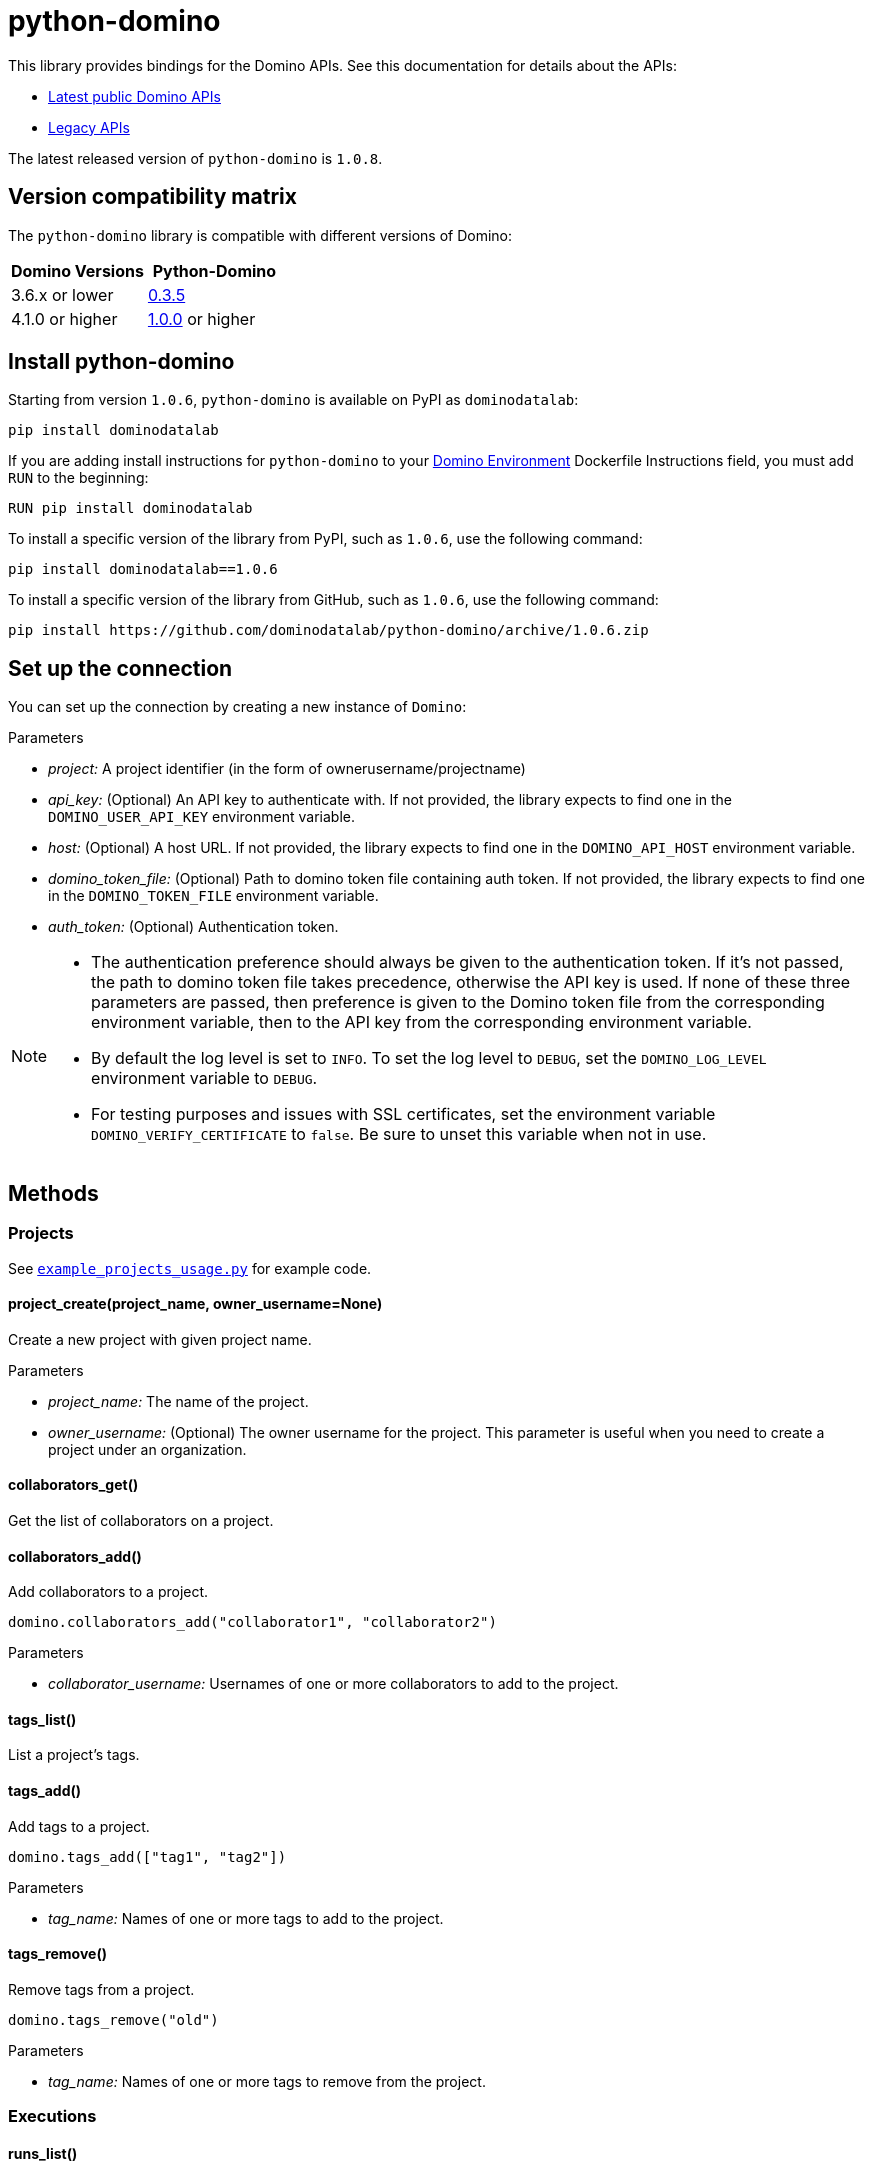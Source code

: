 = python-domino

This library provides bindings for the Domino APIs.  See this documentation for details about the APIs:

* https://docs.dominodatalab.com/en/latest/api_guide/8c929e/domino-public-apis/[Latest public Domino APIs]
* https://dominodatalab.github.io/api-docs/[Legacy APIs]

The latest released version of `python-domino` is `1.0.8`.

== Version compatibility matrix

The `python-domino` library is compatible with different versions of Domino:

[cols=",^"]
|===
| Domino Versions | Python-Domino

| 3.6.x or lower
| http://github.com/dominodatalab/python-domino/archive/0.3.5.zip[0.3.5]

| 4.1.0 or higher
| https://github.com/dominodatalab/python-domino/archive/1.0.0.zip[1.0.0] or higher
|===

== Install python-domino

Starting from version `1.0.6`, `python-domino` is available on PyPI as `dominodatalab`:

[source,shell]
----
pip install dominodatalab
----

If you are adding install instructions for `python-domino` to your https://support.dominodatalab.com/hc/en-us/articles/115000392643-Compute-Environment-Management[Domino Environment^] Dockerfile Instructions field, you must add `RUN` to the beginning:

[source,shell]
----
RUN pip install dominodatalab
----

To install a specific version of the library from PyPI, such as `1.0.6`, use the following command:

[source,shell]
----
pip install dominodatalab==1.0.6
----

To install a specific version of the library from GitHub, such as `1.0.6`, use the following command:

[source,shell]
----
pip install https://github.com/dominodatalab/python-domino/archive/1.0.6.zip
----

== Set up the connection

You can set up the connection by creating a new instance of `Domino`:

._class_ Domino(project, api_key=None, host=None, domino_token_file=None, auth_token=None)

.Parameters

* _project:_ A project identifier (in the form of ownerusername/projectname)
* _api_key:_ (Optional) An API key to authenticate with. 
If not provided, the library expects to find one in the `DOMINO_USER_API_KEY` environment variable.
* _host:_ (Optional) A host URL. 
If not provided, the library expects to find one in the `DOMINO_API_HOST` environment variable.
* _domino_token_file:_ (Optional) Path to domino token file containing auth token. 
If not provided, the library expects to find one in the `DOMINO_TOKEN_FILE` environment variable.
* _auth_token:_ (Optional) Authentication token.

[NOTE]
====
* The authentication preference should always be given to the authentication token. 
If it's not passed, the path to domino token file takes precedence, otherwise the API key is used. 
If none of these three parameters are passed, then preference is given to the Domino token file from the corresponding environment variable, then to the API key from the corresponding environment variable.
* By default the log level is set to `INFO`.
To set the log level to `DEBUG`, set the `DOMINO_LOG_LEVEL` environment variable to `DEBUG`.
* For testing purposes and issues with SSL certificates, set the environment variable `DOMINO_VERIFY_CERTIFICATE` to `false`. 
Be sure to unset this variable when not in use.
====

== Methods

=== Projects

See https://github.com/dominodatalab/python-domino/blob/master/examples/example_projects_usage.py[`example_projects_usage.py`] for example code.

==== project_create(project_name, owner_username=None)

Create a new project with given project name.

.Parameters

* _project_name:_ The name of the project.
* _owner_username:_ (Optional) The owner username for the project. 
This parameter is useful when you need to create a project under an organization.

==== collaborators_get()

Get the list of collaborators on a project.

==== collaborators_add()

Add collaborators to a project.

[source,python]
----
domino.collaborators_add("collaborator1", "collaborator2")
----

.Parameters

* _collaborator_username:_ Usernames of one or more collaborators to add to the project.

==== tags_list()

List a project's tags.

==== tags_add()

Add tags to a project.

[source,python]
----
domino.tags_add(["tag1", "tag2"])
----

.Parameters

* _tag_name:_ Names of one or more tags to add to the project.

==== tags_remove()

Remove tags from a project.

[source,python]
----
domino.tags_remove("old")
----

.Parameters

* _tag_name:_ Names of one or more tags to remove from the project.

=== Executions

==== runs_list()

List the executions on the selected project.

==== runs_start(_command, isDirect, commitId, title, tier, publishApiEndpoint*)

Start a new execution on the selected project. 

.Parameters

* _command:_ The command to execution as an array of strings where members of the array represent arguments of the command. 
For example: `["main.py", "hi mom"]`
* _isDirect:_ (Optional) Whether or not this command should be passed directly to a shell.
* _commitId:_ (Optional) The `commitId` to launch from. 
If not provided, the project launches from the latest commit.
* _title:_ (Optional) A title for the execution.
* _tier:_ (Optional) The hardware tier to use for the execution. 
This is the human-readable name of the hardware tier, such as "Free", "Small", or "Medium". 
If not provided, the project's default tier is used.
* _publishApiEndpoint:_ (Optional) Whether or not to publish an API endpoint from the resulting output.

==== runs_start_blocking(_command, isDirect, commitId, title, tier, publishApiEndpoint, poll_freq=5, max_poll_time=6000*)

Start a new execution on the selected project and make a blocking request that waits until job is finished.

.Parameters

* _command:_ The command to execution as an array of strings where members of the array represent arguments of the command. 
For example: `["main.py", "hi mom"]`
* _isDirect:_ (Optional) Whether or not this command should be passed directly to a shell.
* _commitId:_ (Optional) The `commitId` to launch from.
If not provided, the project launches from the latest commit.
* _title:_ (Optional) A title for the execution.
* _tier:_ (Optional) The hardware tier to use for the execution. 
Will use project's default tier if not provided.
If not provided, the project's default tier is used.
* _publishApiEndpoint:_ (Optional) Whether or not to publish an API endpoint from the resulting output.
* _poll_freq:_ (Optional) Number of seconds between polling of the Domino server for status of the task that is running.
* _max_poll_time:_ (Optional) Maximum number of seconds to wait for a task to complete. 
If this threshold is exceeded, an exception is raised.
* _retry_count:_ (Optional) Maximum number of polling retries (in case of transient HTTP errors). 
If this threshold is exceeded, an exception is raised.

==== run_stop(*runId, saveChanges=True):

Stop an existing execution in the selected project.

.Parameters

* _runId:_ String that identifies the execution.
* _saveChanges:_ (Defaults to True) If false, execution results are discarded.

==== runs_stdout(_runId*)

Get `stdout` emitted by a particular execution.

.Parameters

* _runId:_ string that identifies the execution

=== Files and blobs

==== files_list(_commitId, path*)

List the files in a folder in the Domino project.

.Parameters

* _commitId:_ The `commitId` to list files from.
* _path:_ (Defaults to "/") The path to list from.

==== files_upload(_path, file*)

Upload a Python file object into the specified path inside the project. 
See `examples/upload_file.py` for an example.
All parameters are required.

.Parameters

* _path:_ The path to save the file to. 
For example, `/README.md` writes to the root directory of the project while `/data/numbers.csv` saves the file to a subfolder named `data`.
If the specified folder does not yet exist, it is created.
* _file:_ A Python file object. 
For example: `f = open("authors.txt","rb")`

==== blobs_get(_key*)

Retrieve a file from the Domino server by blob key.

.Parameters

* _key:_ The key of the file to fetch from the blob server.

=== Apps

==== app_publish(_unpublishRunningApps=True*, _hardwareTierId=None_)

Publish an app in the Domino project, or republish an existing app. 

.Parameters

* _unpublishRunningApps:_ (Defaults to True) Check for active app instances in the current project and unpublish them before publishing.
* _hardwareTierId:_ (Optional) Launch the app on the specified hardware tier.

==== app_unpublish()

Stop all running apps in the Domino project.

=== Jobs

==== job_start(_command*, _commit_id=None_, _hardware_tier_name=None_, _environment_id=None_, _on_demand_spark_cluster_properties=None_):

Start a new job (execution) in the project.

.Parameters

* _command (string):_ Command to execute in Job. 
For example: `domino.job_start(command="main.py arg1 arg2")`
* _commit_id (string):_ (Optional) The `commitId` to launch from. 
If not provided, the job launches from the latest commit.
* _hardware_tier_name (string):_ (Optional) The hardware tier NAME to launch job in. 
If not provided, the project's default tier is used.
* _environment_id (string):_ (Optional) The environment ID with which to launch the job. 
If not provided, the project's default environment is used.
* _on_demand_spark_cluster_properties (dict):_ (Optional) On demand spark cluster properties. 
The following properties can be provided in the Spark cluster:
+
----
{
    "computeEnvironmentId": "<Environment ID configured with spark>"
    "executorCount": "<Number of Executors in cluster>"
     (optional defaults to 1)
    "executorHardwareTierId": "<Hardware tier ID for Spark Executors>"
     (optional defaults to last used historically if available)
    "masterHardwareTierId":  "<Hardware tier ID for Spark master"
     (optional defaults to last used historically if available)
    "executorStorageMB": "<Executor's storage in MB>"
     (optional defaults to 0; 1GB is 1000MB Here)
}
----

* _param compute_cluster_properties (dict):_ (Optional) The compute cluster properties definition contains parameters for
launching any Domino supported compute cluster for a job. 
Use this to launch a job that uses a compute cluster instead of the deprecated `on_demand_spark_cluster_properties` field. 
If `on_demand_spark_cluster_properties` and `compute_cluster_properties` are both present, `on_demand_spark_cluster_properties` is ignored. `compute_cluster_properties` contains the following fields:
+
----
{
    "clusterType": <string, one of "Ray", "Spark", "Dask", "MPI">,
    "computeEnvironmentId": <string, The environment ID for the cluster's nodes>,
    "computeEnvironmentRevisionSpec": <one of "ActiveRevision", "LatestRevision",
    {"revisionId":"<environment_revision_id>"} (optional)>,
    "masterHardwareTierId": <string, the Hardware tier ID for the cluster's master node (required unless clusterType is MPI)>,
    "workerCount": <number, the total workers to spawn for the cluster>,
    "workerHardwareTierId": <string, The Hardware tier ID for the cluster workers>,
    "workerStorage": <{ "value": <number>, "unit": <one of "GiB", "MB"> },
    The disk storage size for the cluster's worker nodes (optional)>
    "maxWorkerCount": <number, The max number of workers allowed. When
    this configuration exists, autoscaling is enabled for the cluster and
    "workerCount" is interpreted as the min number of workers allowed in the cluster
    (optional)>
}
----

* _external_volume_mounts (List[string]):_ (Optional) External volume mount IDs to mount to execution. 
If not provided, the job launches with no external volumes mounted.

==== job_stop(_job_id*, _commit_results=True_):

Stop the Job (execution) in the project.

.Parameters

* _job_id (string):_ Job identifier.
* _commit_results (boolean):_ Defaults to `true`; if `false`, the job results are not committed.

==== job_status(_job_id*):

Get the status of a job.

.Parameters

* _job_id (string):_ Job identifier.

==== job_start_blocking(_poll_freq=5*, _max_poll_time=6000_, **kwargs):

Start a job and poll until the job is finished. 
Additionally, this method supports all the parameters in the `job_start` method.

.Parameters

* _poll_freq:_ Poll frequency interval in seconds.
* _max_poll_time:_ Max poll time in seconds.

=== Datasets

A Domino dataset is a collection of files that are available in user executions as a filesystem directory.
A dataset always reflects the most recent version of the data.
You can modify the contents of a dataset through the Domino UI or through workload executions.
See https://docs.dominodatalab.com/en/latest/user_guide/0a8d11/datasets-overview/[Domino Datasets] for more details, and https://github.com/dominodatalab/python-domino/blob/master/examples/example_dataset.py[`example_dataset.py`^] for example code.

==== datasets_list(project_id=None)

Provide a JSON list of all the available datasets.

* _project_id (string):_ (Defaults to None) The project identifier.
Each project can hold up to 5 datasets.

==== datasets_ids(*project_id)

List the IDs of a filtered datasets for a particular project.
// What does this mean?

* _project_id:_ The project identifier.

==== datasets_names(project_id)

List the names of a filtered datasets for a particular project.
// What does this mean?

* _project_id:_ The project identifier.

==== datasets_details(*dataset_id)

Provide details about a dataset.

* _dataset_id:_ The dataset identifier.

==== datasets_create(*dataset_name, *dataset_description)

Create a new dataset.

* _dataset_name:_ Name of the new dataset.
The name must be unique.
* _dataset_description:_ Description of the dataset.

==== datasets_update_details(*dataset_id, dataset_name=None, dataset_description=None)

Update a dataset's name or description.

* _dataset_id:_ The dataset identifier.
* _dataset_name:_ (Optional) New name of the dataset.
CAUTION: May have unintended referential consequences.
* _dataset_description:_ (Optional) New description of the dataset.

==== datasets_remove(dataset_ids)

Delete a set of datasets.

* _dataset_ids: (list[string])_ List of IDs of the datasets to delete.
NOTE: Datasets are first marked for deletion, then deleted after a period of time.

// How much time?

== Airflow

The `python-domino` client comes bundled with an https://airflow.apache.org/docs/apache-airflow/stable/concepts/operators.html[Operator^] for use with https://airflow.apache.org/[Apache Airflow^] as an extra.

When installing the client from PyPI, add the `airflow` flag to extras:

[source,shell]
----
pip install "dominodatalab[airflow]"
----

Similarly, when installing the client from GitHub, use the following command:

[source,shell]
----
pip install -e git+https://github.com/dominodatalab/python-domino.git@1.0.6#egg="dominodatalab[airflow]"
----

See also https://github.com/dominodatalab/python-domino/blob/master/examples/example_airflow_dag.py[example_airflow_dag.py] for example code.

=== DominoOperator

[source,python]
----
from domino.airflow import DominoOperator
----

Allows a user to schedule Domino executions via Airflow. 
Follows the same function signature as `domino.runs_start` with two extra arguments:

[cols=2*]
|===
| `startup_delay: Optional[int] = 10`
| Add a startup delay to your job, useful if you want to delay execution until after other work finishes.
| `include_setup_log: Optional[bool] = True`
| Determine whether or not to publish the setup log of the job as the log prefix before `stdout`.
|===

=== DominoSparkOperator

[source,python]
----
from domino.airflow import DominoSparkOperator
----

Allows a user to schedule Domino executions via the v4 API, which supports `onDemandSparkClusters`. 
Follows the same function signature as `domino.job_start`, with the addition of `startup_delay` from above.

== License

This library is made available under the Apache 2.0 License.
This is an open-source project of https://www.dominodatalab.com[Domino Data Lab].
